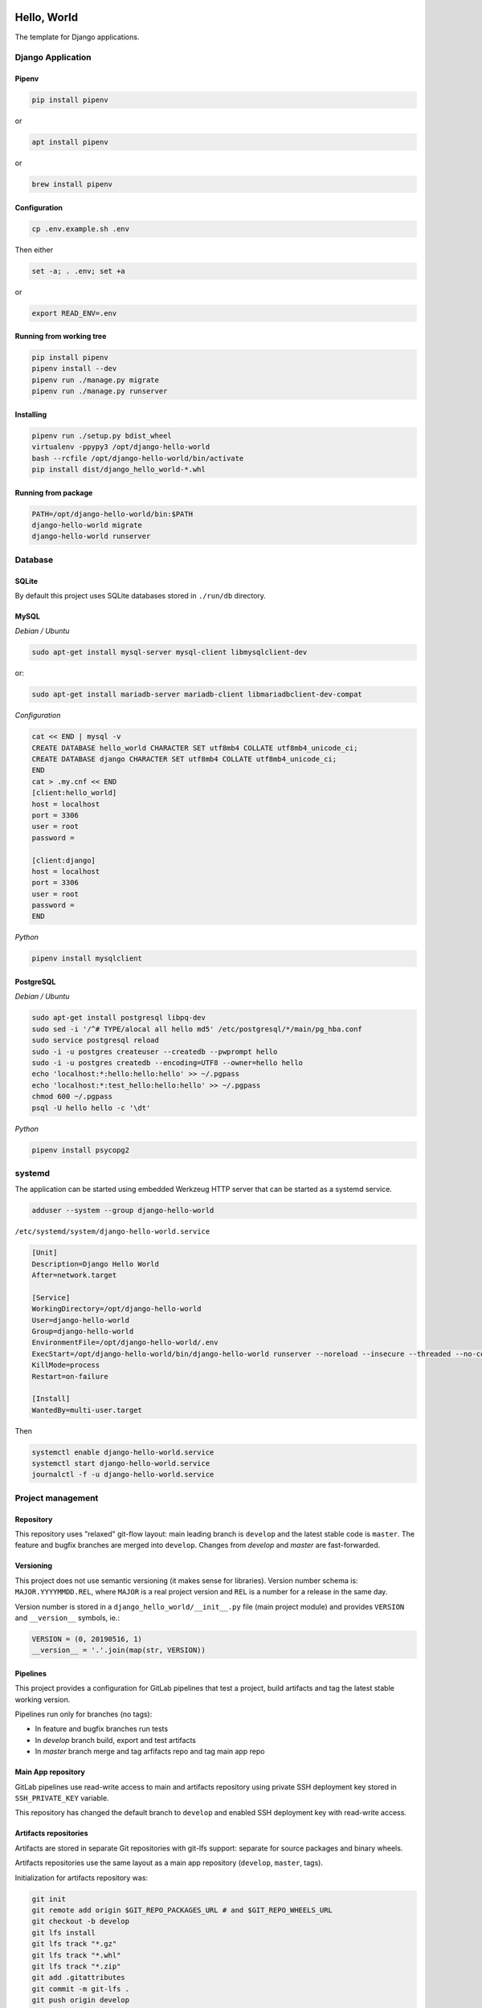 .. image:: https://travis-ci.org/dex4er/django-hello-world.svg?branch=develop
   :target: https://travis-ci.org/dex4er/django-hello-world
.. image:: https://gitlab.com/dex4er/django-hello-world/badges/develop/build.svg
   :target: https://gitlab.com/dex4er/django-hello-world/pipelines

Hello, World
============

The template for Django applications.

Django Application
------------------

Pipenv
^^^^^^

.. code:: sh

  pip install pipenv

or

.. code:: sh

  apt install pipenv

or

.. code:: sh

  brew install pipenv

Configuration
^^^^^^^^^^^^^

.. code:: sh

  cp .env.example.sh .env

Then either

.. code:: sh

  set -a; . .env; set +a

or

.. code:: sh

  export READ_ENV=.env

Running from working tree
^^^^^^^^^^^^^^^^^^^^^^^^^

.. code:: sh

  pip install pipenv
  pipenv install --dev
  pipenv run ./manage.py migrate
  pipenv run ./manage.py runserver

Installing
^^^^^^^^^^

.. code:: sh

  pipenv run ./setup.py bdist_wheel
  virtualenv -ppypy3 /opt/django-hello-world
  bash --rcfile /opt/django-hello-world/bin/activate
  pip install dist/django_hello_world-*.whl

Running from package
^^^^^^^^^^^^^^^^^^^^

.. code:: sh

  PATH=/opt/django-hello-world/bin:$PATH
  django-hello-world migrate
  django-hello-world runserver

Database
--------

SQLite
^^^^^^

By default this project uses SQLite databases stored in ``./run/db`` directory.

MySQL
^^^^^

*Debian / Ubuntu*

.. code:: sh

  sudo apt-get install mysql-server mysql-client libmysqlclient-dev

or:

.. code:: sh

  sudo apt-get install mariadb-server mariadb-client libmariadbclient-dev-compat

*Configuration*

.. code:: sh

  cat << END | mysql -v
  CREATE DATABASE hello_world CHARACTER SET utf8mb4 COLLATE utf8mb4_unicode_ci;
  CREATE DATABASE django CHARACTER SET utf8mb4 COLLATE utf8mb4_unicode_ci;
  END
  cat > .my.cnf << END
  [client:hello_world]
  host = localhost
  port = 3306
  user = root
  password =

  [client:django]
  host = localhost
  port = 3306
  user = root
  password =
  END

*Python*

.. code:: sh

  pipenv install mysqlclient

PostgreSQL
^^^^^^^^^^

*Debian / Ubuntu*

.. code:: sh

  sudo apt-get install postgresql libpq-dev
  sudo sed -i '/^# TYPE/alocal all hello md5' /etc/postgresql/*/main/pg_hba.conf
  sudo service postgresql reload
  sudo -i -u postgres createuser --createdb --pwprompt hello
  sudo -i -u postgres createdb --encoding=UTF8 --owner=hello hello
  echo 'localhost:*:hello:hello:hello' >> ~/.pgpass
  echo 'localhost:*:test_hello:hello:hello' >> ~/.pgpass
  chmod 600 ~/.pgpass
  psql -U hello hello -c '\dt'

*Python*

.. code:: sh

  pipenv install psycopg2

systemd
-------

The application can be started using embedded Werkzeug HTTP server that can be
started as a systemd service.

.. code:: sh

  adduser --system --group django-hello-world

``/etc/systemd/system/django-hello-world.service``

.. code:: ini

  [Unit]
  Description=Django Hello World
  After=network.target

  [Service]
  WorkingDirectory=/opt/django-hello-world
  User=django-hello-world
  Group=django-hello-world
  EnvironmentFile=/opt/django-hello-world/.env
  ExecStart=/opt/django-hello-world/bin/django-hello-world runserver --noreload --insecure --threaded --no-color 0.0.0.0:8000
  KillMode=process
  Restart=on-failure

  [Install]
  WantedBy=multi-user.target

Then

.. code:: sh

  systemctl enable django-hello-world.service
  systemctl start django-hello-world.service
  journalctl -f -u django-hello-world.service

Project management
------------------

Repository
^^^^^^^^^^

This repository uses "relaxed" git-flow layout: main leading branch is
``develop`` and the latest stable code is ``master``. The feature and bugfix
branches are merged into ``develop``. Changes from `develop` and `master` are
fast-forwarded.

Versioning
^^^^^^^^^^

This project does not use semantic versioning (it makes sense for libraries).
Version number schema is: ``MAJOR.YYYYMMDD.REL``, where ``MAJOR`` is a real
project version and ``REL`` is a number for a release in the same day.

Version number is stored in a ``django_hello_world/__init__.py`` file (main
project module) and provides ``VERSION`` and ``__version__`` symbols, ie.:

.. code:: python

  VERSION = (0, 20190516, 1)
  __version__ = '.'.join(map(str, VERSION))

Pipelines
^^^^^^^^^

This project provides a configuration for GitLab pipelines that test a project,
build artifacts and tag the latest stable working version.

Pipelines run only for branches (no tags):

* In feature and bugfix branches run tests
* In `develop` branch build, export and test artifacts
* In `master` branch merge and tag arfifacts repo and tag main app repo

Main App repository
^^^^^^^^^^^^^^^^^^^

GitLab pipelines use read-write access to main and artifacts repository using
private SSH deployment key stored in ``SSH_PRIVATE_KEY`` variable.

This repository has changed the default branch to ``develop`` and enabled SSH
deployment key with read-write access.

Artifacts repositories
^^^^^^^^^^^^^^^^^^^^^^

Artifacts are stored in separate Git repositories with git-lfs support:
separate for source packages and binary wheels.

Artifacts repositories use the same layout as a main app repository
(``develop``, ``master``, tags).

Initialization for artifacts repository was:

.. code:: sh

  git init
  git remote add origin $GIT_REPO_PACKAGES_URL # and $GIT_REPO_WHEELS_URL
  git checkout -b develop
  git lfs install
  git lfs track "*.gz"
  git lfs track "*.whl"
  git lfs track "*.zip"
  git add .gitattributes
  git commit -m git-lfs .
  git push origin develop

Then the default branch was changed to ``develop``.

The repositories have disabled CI pipelines and enabled SSH deployment key with
read-write access.

Offline installation
^^^^^^^^^^^^^^^^^^^^

Artifacts repository allows to install all wheels in offline mode.

.. code:: sh

  git clone $GIT_REPO_WHEELS_URL .wheels
  virtualenv -ppypy3 /opt/django-hello-world
  bash --rcfile /opt/django-hello-world/bin/activate
  pip install --no-index --find-links .wheels -U -r .wheels/wheels.txt -r .wheels/dist-wheels.txt

Testing
^^^^^^^

Testing pipieline is started after each push to any branch.

It is possible to run GitLab testing pipeline without GitLab runner using
``docker-compose``.

.. code:: sh

  cd .gitlab-ci
  docker-compose up --abort-on-container-exit --exit-code-from test --force-recreate

Release
^^^^^^^

Release pipeline is started after fast-forward from ``develop`` to ``master``.
This pipeline do fast-forward in artifacts repository and make a new tag based
on a current package version.
